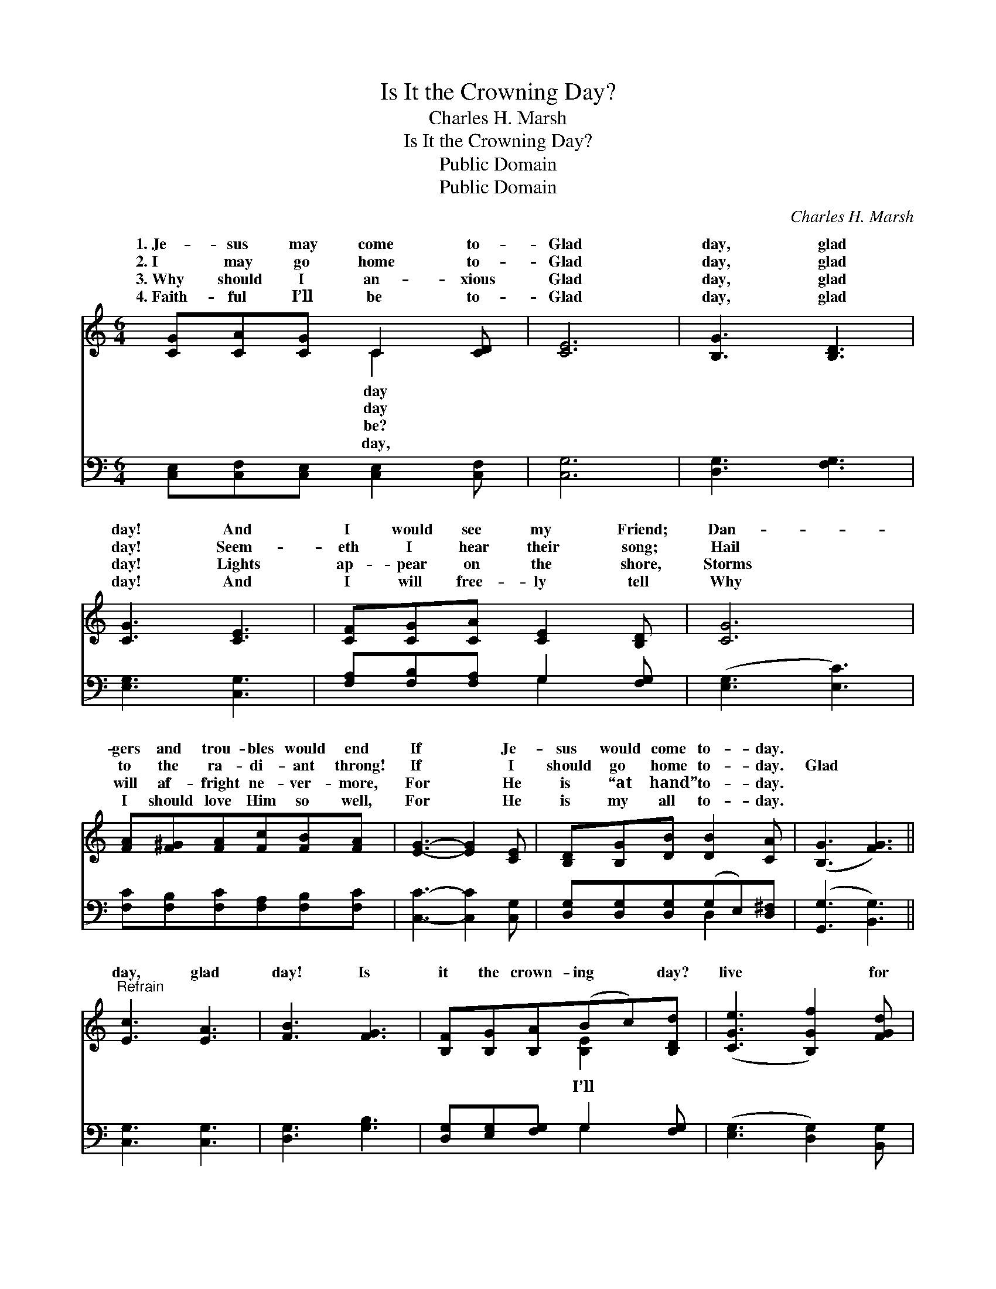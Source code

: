 X:1
T:Is It the Crowning Day?
T:Charles H. Marsh
T:Is It the Crowning Day?
T:Public Domain
T:Public Domain
C:Charles H. Marsh
Z:Public Domain
%%score ( 1 2 ) ( 3 4 )
L:1/8
M:6/4
K:C
V:1 treble 
V:2 treble 
V:3 bass 
V:4 bass 
V:1
 [CG][CA][CG] C2 [CD] | [CE]6 | [B,G]3 [B,D]3 | [CG]3 [CE]3 | [CF][CG][CA] [CE]2 [B,D] | [CG]6 | %6
w: 1.~Je- sus may come to-|Glad|day, glad|day! And|I would see my Friend;|Dan-|
w: 2.~I may go home to-|Glad|day, glad|day! Seem-|eth I hear their song;|Hail|
w: 3.~Why should I an- xious|Glad|day, glad|day! Lights|ap- pear on the shore,|Storms|
w: 4.~Faith- ful I’ll be to-|Glad|day, glad|day! And|I will free- ly tell|Why|
 [FA][F^G][FA][Fc][FB][FA] | [EG]3- [EG]2 [CE] | [B,D][B,G][DB] [DB]2 [CA] | ([B,G]3 [FG]3) || %10
w: gers and trou- bles would end|If * Je-|sus would come to- day.||
w: to the ra- di- ant throng!|If * I|should go home to- day.|Glad *|
w: will af- fright ne- ver- more,|For * He|is “at hand” to- day.||
w: I should love Him so well,|For * He|is my all to- day.||
"^Refrain" [Ec]3 [EA]3 | [FB]3 [FG]3 | [B,F][B,G][B,A](Bc)[B,Dd] | ([CGe]3 [B,Gf]2) [FGd] | %14
w: ||||
w: day, glad|day! Is|it the crown- ing * day?|live * for|
w: ||||
w: ||||
 [Ec][EB][Ec] [Ed]2 [Ec] | [FB]2 [FB] [FG]3 | [Fd][F^c][Fd] [Fe]2 [Fd] | [Ec]2 [Ec] [EG]3 | %18
w: ||||
w: to- day, nor anx- ious|be; Je- sus,|my Lord I soon shall|see. Glad day,|
w: ||||
w: ||||
 [Ge]3 (G2 ^G) | [Ac]3 [FA]3 | [EG][Ec][Ge] [Geg]2 [Fdf] | [Ece]6 |] %22
w: ||||
w: glad day! *|it the|crown- ing day? * *||
w: ||||
w: ||||
V:2
 x3 C2 x | x6 | x6 | x6 | x6 | x6 | x6 | x6 | x6 | x6 || x6 | x6 | x3 [B,E]2 x | x6 | x6 | x6 | %16
w: day||||||||||||||||
w: day||||||||||||I’ll||||
w: be?||||||||||||||||
w: day,||||||||||||||||
 x6 | x6 | x3 c3 | x6 | x6 | x6 |] %22
w: ||||||
w: ||Is||||
w: ||||||
w: ||||||
V:3
 [C,E,][C,F,][C,E,] [C,E,]2 [C,F,] | [C,G,]6 | [D,G,]3 [F,G,]3 | [E,G,]3 [C,G,]3 | %4
 [F,A,][F,B,][F,A,] G,2 [F,G,] | ([E,G,]3 [E,C]3) | [F,C][F,B,][F,C][F,A,][F,B,][F,C] | %7
 [C,C]3- [C,C]2 [C,G,] | [D,G,][D,G,][D,G,](G,E,)[D,^F,] | ([G,,G,]3 [B,,G,]3) || [C,G,]3 [C,G,]3 | %11
 [D,G,]3 [G,B,]3 | [D,G,][E,G,][F,G,] G,2 [F,G,] | ([E,G,]3 [D,G,]2) [B,,G,] | %14
 [C,G,][C,G,][C,G,] [C,G,]2 [C,G,] | [D,G,]2 [D,G,] [G,B,]3 | %16
 [G,B,][G,^A,][G,B,] [G,B,]2 (B,/G,/) | [C,G,]2 [C,G,] [C,C]3 | [C,C]3 [E,C]3 | [F,C]3 [F,C]3 | %20
 [G,C][G,C][G,C](CA,)[G,B,] | [C,C]6 |] %22
V:4
 x6 | x6 | x6 | x6 | x3 G,2 x | x6 | x6 | x6 | x3 D,2 x | x6 || x6 | x6 | x3 G,2 x | x6 | x6 | x6 | %16
 x5 G, | x6 | x6 | x6 | x3 G,2 x | x6 |] %22


